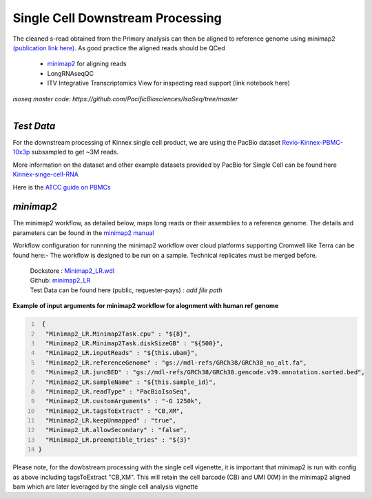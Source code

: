 
Single Cell Downstream Processing
==================================
The cleaned s-read obtained from the Primary analysis can then be aligned to reference genome using  minimap2 `(publication link here) <https://academic.oup.com/bioinformatics/article/34/18/3094/4994778>`_.
As good practice the aligned reads should be QCed 

   - `minimap2 <https://lh3.github.io/minimap2/minimap2.html>`_ for aligning reads
   - LongRNAseqQC 
   - ITV Integrative Transcriptomics View for inspecting read support (link notebook here)

`isoseq master code: https://github.com/PacificBiosciences/IsoSeq/tree/master`


.. figure:: ../_images/sc_pb_data.png
   :scale: 45%
   :align: right

`Test Data` 
~~~~~~~~~~~
For the downstream processing of Kinnex single cell product, we are using the PacBio dataset `Revio-Kinnex-PBMC-10x3p <https://downloads.pacbcloud.com/public/dataset/Kinnex-single-cell-RNA/DATA-Revio-Kinnex-PBMC-10x3p/>`_ 
subsampled to get ~3M reads. 

More information on the dataset and other example datasets provided by PacBio for Single Cell can be found here `Kinnex-singe-cell-RNA <https://downloads.pacbcloud.com/public/dataset/Kinnex-single-cell-RNA/>`_

Here is the `ATCC guide on PBMCs <https://www.atcc.org/cell-products/primary-cells/immune-cells/peripheral-blood-mononuclear-cells#t=productTab&numberOfResults=24>`_ 


`minimap2`
~~~~~~~~~~
The minimap2 workflow, as detailed below, maps long reads or their assemblies to a reference genome.
The details and parameters can be found in the `minimap2 manual <https://lh3.github.io/minimap2/minimap2.html>`_ 

Workflow configuration for runnning the minimap2 workflow over cloud platforms supporting Cromwell like Terra can be found here:-
The workflow is designed to be run on a sample. Technical replicates must be merged before.


      | Dockstore : `Minimap2_LR.wdl <https://dockstore.org/workflows/github.com/broadinstitute/MDL-workflows/Minimap2_LR:main>`_
      | Github: `minimap2_LR <https://github.com/broadinstitute/MDL-workflows/blob/main/LR-tools/minimap2_LR/minimap2_LR.wdl>`_
      | Test Data can be found here (public, requester-pays) : `add file path`


.. csv-table:: minimap2
   :file: ../_subpages/tables/minimap2.csv
   :widths: 20,25,55
   :header-rows: 1


**Example of input arguments for minimap2 workflow for alognment with human ref genome**

.. code:: bash
  :number-lines: 


   {
    "Minimap2_LR.Minimap2Task.cpu" : "${8}",
    "Minimap2_LR.Minimap2Task.diskSizeGB" : "${500}",
    "Minimap2_LR.inputReads" : "${this.ubam}",
    "Minimap2_LR.referenceGenome" : "gs://mdl-refs/GRCh38/GRCh38_no_alt.fa",
    "Minimap2_LR.juncBED" : "gs://mdl-refs/GRCh38/GRCh38.gencode.v39.annotation.sorted.bed",
    "Minimap2_LR.sampleName" : "${this.sample_id}",
    "Minimap2_LR.readType" : "PacBioIsoSeq",
    "Minimap2_LR.customArguments" : "-G 1250k",
    "Minimap2_LR.tagsToExtract" : "CB,XM", 
    "Minimap2_LR.keepUnmapped" : "true",
    "Minimap2_LR.allowSecondary" : "false",
    "Minimap2_LR.preemptible_tries" : "${3}"
  }


Please note, for the dowbstream processing with the single cell vigenette, it is important that minimap2 is run with config as above including tagsToExtract "CB,XM". This will retain the cell barcode (CB) and UMI (XM) in the minimap2 aligned bam which are later leveraged by the single cell analysis vignette 






